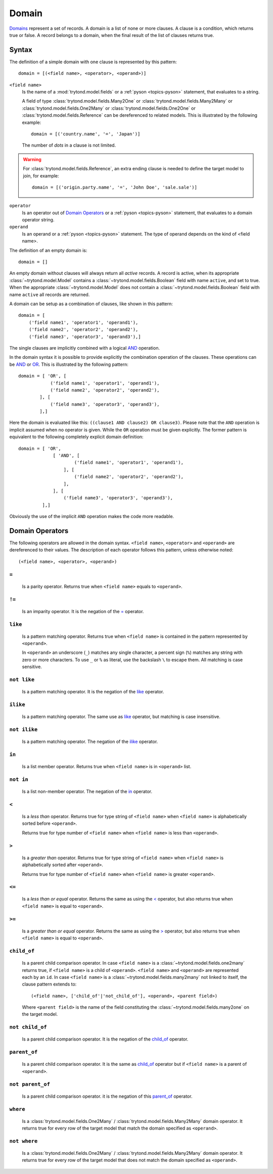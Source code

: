 .. _topics-domain:


======
Domain
======

Domains_ represent a set of records. A domain is a list of none or
more clauses. A clause is a condition, which returns true or false.
A record belongs to a domain, when the final result of the list of
clauses returns true.

.. _Domains: http://en.wikipedia.org/wiki/Data_domain


Syntax
======

The definition of a simple domain with one clause is represented
by this pattern::

    domain = [(<field name>, <operator>, <operand>)]

``<field name>``
    Is the name of a :mod:`trytond.model.fields` or a
    :ref:`pyson <topics-pyson>` statement, that evaluates to a
    string.

    A field of type :class:`trytond.model.fields.Many2One` or
    :class:`trytond.model.fields.Many2Many` or
    :class:`trytond.model.fields.One2Many` or
    :class:`trytond.model.fields.One2One` or
    :class:`trytond.model.fields.Reference` can be dereferenced to related
    models. This is illustrated by the following example::

        domain = [('country.name', '=', 'Japan')]

    The number of *dots* in a clause is not limited.

.. warning::
    For :class:`trytond.model.fields.Reference`, an extra ending clause is
    needed to define the target model to join, for example::

        domain = [('origin.party.name', '=', 'John Doe', 'sale.sale')]
..

``operator``
    Is an operator out of `Domain Operators`_ or a
    :ref:`pyson <topics-pyson>` statement, that evaluates to
    a domain operator string.

``operand``
   Is an operand or a :ref:`pyson <topics-pyson>` statement. The
   type of operand depends on the kind of <field name>.

The definition of an empty domain is::

    domain = []

An empty domain without clauses will always return all *active*
records. A record is active, when its appropriate
:class:`~trytond.model.Model` contains a
:class:`~trytond.model.fields.Boolean` field with name ``active``,
and set to true. When the appropriate :class:`~trytond.model.Model`
does not contain a :class:`~trytond.model.fields.Boolean` field with
name ``active`` all records are returned.

A domain can be setup as a combination of clauses, like shown in
this pattern::

    domain = [
        ('field name1', 'operator1', 'operand1'),
        ('field name2', 'operator2', 'operand2'),
        ('field name3', 'operator3', 'operand3'),]

The single clauses are implicitly combined with a logical
AND_ operation.


In the domain syntax it is possible to provide explicitly the
combination operation of the clauses. These operations can be AND_
or OR_. This is illustrated by the following pattern::

    domain = [ 'OR', [
                ('field name1', 'operator1', 'operand1'),
                ('field name2', 'operator2', 'operand2'),
            ], [
                ('field name3', 'operator3', 'operand3'),
            ],]

.. _AND: http://en.wikipedia.org/wiki/Logical_and
.. _OR: http://en.wikipedia.org/wiki/Logical_or


Here the domain is evaluated like this: ``((clause1 AND clause2)
OR clause3)``. Please note that the ``AND`` operation is implicit
assumed when no operator is given. While the ``OR`` operation must
be given explicitly. The former pattern is equivalent to the
following completely explicit domain definition::

    domain = [ 'OR',
                 [ 'AND', [
                         ('field name1', 'operator1', 'operand1'),
                     ], [
                         ('field name2', 'operator2', 'operand2'),
                     ],
                 ], [
                     ('field name3', 'operator3', 'operand3'),
             ],]

Obviously the use of the implicit ``AND`` operation makes the code
more readable.


Domain Operators
================

The following operators are allowed in the domain syntax.
``<field name>``, ``<operator>`` and ``<operand>`` are dereferenced
to their values. The description of each operator follows this
pattern, unless otherwise noted::

    (<field name>, <operator>, <operand>)

``=``
-----

    Is a parity operator. Returns true when ``<field name>``
    equals to ``<operand>``.

``!=``
------

    Is an imparity operator. It is the negation of the `=`_ operator.

``like``
--------

    Is a pattern matching operator. Returns true when ``<field name>``
    is contained in the pattern represented by ``<operand>``.

    In ``<operand>`` an underscore (``_``) matches any single
    character, a percent sign (``%``) matches any string with zero
    or more characters. To use ``_`` or ``%`` as literal, use the
    backslash ``\`` to escape them. All matching is case sensitive.

``not like``
------------

    Is a pattern matching operator. It is the negation of the `like`_
    operator.

``ilike``
---------

    Is a pattern matching operator. The same use as `like`_ operator,
    but matching is case insensitive.

``not ilike``
-------------

    Is a pattern matching operator. The negation of the  `ilike`_ operator.

``in``
------

    Is a list member operator. Returns true when ``<field name>`` is
    in ``<operand>`` list.

``not in``
----------

    Is a list non-member operator. The negation of the `in`_ operator.

``<``
-----

    Is a *less than* operator. Returns true for type string of
    ``<field name>``  when ``<field name>`` is alphabetically
    sorted before ``<operand>``.

    Returns true for type number of ``<field name>`` when
    ``<field name>`` is less than ``<operand>``.

``>``
-----

    Is a *greater than* operator. Returns true for type string of
    ``<field name>`` when ``<field name>`` is alphabetically
    sorted after  ``<operand>``.

    Returns true for type number of ``<field name>`` when
    ``<field name>`` is greater ``<operand>``.

``<=``
------

    Is a *less than or equal* operator. Returns the same as using the
    `<`_ operator, but also returns true when ``<field name>`` is
    equal to ``<operand>``.

``>=``
------

    Is a *greater than or equal* operator. Returns the same as using
    the `>`_ operator, but also returns true when ``<field name>``
    is equal to ``<operand>``.

``child_of``
------------

    Is a parent child comparison operator. In case ``<field name>`` is a
    :class:`~trytond.model.fields.one2many` returns true, if
    ``<field name>`` is a child of ``<operand>``. ``<field name>``
    and ``<operand>`` are represented each by an ``id``.
    In case ``<field name>`` is a :class:`~trytond.model.fields.many2many`
    not linked to itself, the clause pattern extends to::

        (<field name>, ['child_of'|'not_child_of'], <operand>, <parent field>)

    Where ``<parent field>`` is the name of the field constituting the
    :class:`~trytond.model.fields.many2one` on the target model.

``not child_of``
----------------

    Is a parent child comparison operator. It is the negation of the
    `child_of`_ operator.

``parent_of``
-------------

    Is a parent child comparison operator. It is the same as `child_of`_
    operator but if ``<field name>`` is a parent of ``<operand>``.

``not parent_of``
-----------------

    Is a parent child comparison operator. it is the negation of this
    `parent_of`_ operator.

``where``
---------

    Is a :class:`trytond.model.fields.One2Many` /
    :class:`trytond.model.fields.Many2Many` domain operator. It returns true
    for every row of the target model that match the domain specified as
    ``<operand>``.

``not where``
-------------

    Is a :class:`trytond.model.fields.One2Many` /
    :class:`trytond.model.fields.Many2Many` domain operator. It returns true
    for every row of the target model that does not match the domain specified
    as ``<operand>``.
